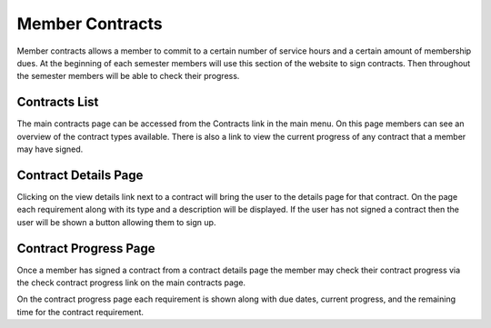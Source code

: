 Member Contracts
================

Member contracts allows a member to commit to a certain number of
service hours and a certain amount of membership dues. At the
beginning of each semester members will use this section of the
website to sign contracts. Then throughout the semester members will
be able to check their progress.

Contracts List
--------------

The main contracts page can be accessed from the Contracts link in the
main menu. On this page members can see an overview of the contract
types available. There is also a link to view the current progress of
any contract that a member may have signed.

Contract Details Page
---------------------

Clicking on the view details link next to a contract will bring the
user to the details page for that contract. On the page each
requirement along with its type and a description will be
displayed. If the user has not signed a contract then the user will be
shown a button allowing them to sign up.

Contract Progress Page
----------------------

Once a member has signed a contract from a contract details page the
member may check their contract progress via the check contract
progress link on the main contracts page.

On the contract progress page each requirement is shown along with due
dates, current progress, and the remaining time for the contract requirement.


